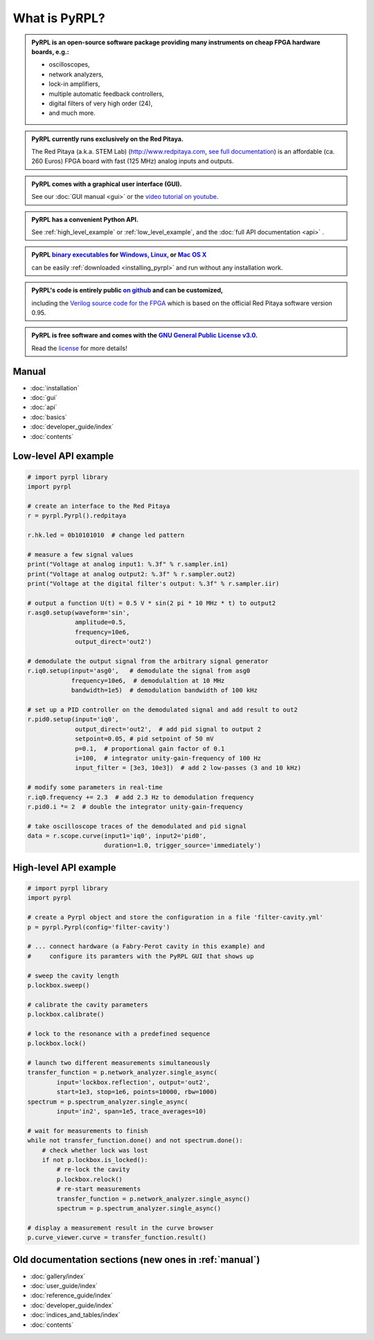 .. pyrpl documentation master file, created by
   sphinx-quickstart on Fri Jul 08 23:10:33 2016.
   You can adapt this file completely to your liking, but it should at least
   contain the root `toctree` directive.

*******************
What is PyRPL?
*******************


.. admonition:: PyRPL is an open-source software package providing many instruments on cheap FPGA hardware boards, e.g.:

   * oscilloscopes,
   * network analyzers,
   * lock-in amplifiers,
   * multiple automatic feedback controllers,
   * digital filters of very high order (24),
   * and much more.


.. admonition:: PyRPL currently runs exclusively on the Red Pitaya.

   The Red Pitaya (a.k.a. STEM Lab) (http://www.redpitaya.com, `see full documentation <http://redpitaya.readthedocs.io/en/latest/>`_) is an affordable (ca. 260 Euros) FPGA board with fast (125 MHz) analog inputs and outputs.


.. admonition:: PyRPL comes with a graphical user interface (GUI).

   See our :doc:`GUI manual <gui>` or the `video tutorial on youtube <https://www.youtube.com/watch?v=WnFkz1adhgs>`_.


.. admonition:: PyRPL has a convenient Python API.

   See :ref:`high_level_example` or :ref:`low_level_example`, and the :doc:`full API documentation <api>` .


.. admonition:: PyRPL `binary executables <https://sourceforge.net/projects/pyrpl/files>`__ for `Windows, <https://sourceforge.net/projects/pyrpl/files/pyrpl-windows.exe>`__ `Linux, <https://sourceforge.net/projects/pyrpl/files/pyrpl-linux>`__ or `Mac OS X <https://sourceforge.net/projects/pyrpl/files/pyrpl-mac>`__

   can be easily :ref:`downloaded <installing_pyrpl>` and run without any installation work.


.. admonition:: PyRPL's code is entirely public `on github <https://www.github.com/lneuhaus/pyrpl>`_ and can be customized,

   including the `Verilog source code for the FPGA <https://github.com/lneuhaus/pyrpl/tree/master/pyrpl/fpga>`_ which is based on the official Red Pitaya software version 0.95.


.. admonition:: PyRPL is free software and comes with the `GNU General Public License v3.0 <https://www.gnu.org/licenses/gpl.html>`_.

    Read the `license <https://github.com/lneuhaus/pyrpl/blob/master/LICENSE>`_ for more details!




.. _manual:

Manual
*******************

* :doc:`installation`
* :doc:`gui`
* :doc:`api`
* :doc:`basics`
* :doc:`developer_guide/index`
* :doc:`contents`


.. _low_level_example:

Low-level API example
************************

.. code-block:: python

    # import pyrpl library
    import pyrpl

    # create an interface to the Red Pitaya
    r = pyrpl.Pyrpl().redpitaya

    r.hk.led = 0b10101010  # change led pattern

    # measure a few signal values
    print("Voltage at analog input1: %.3f" % r.sampler.in1)
    print("Voltage at analog output2: %.3f" % r.sampler.out2)
    print("Voltage at the digital filter's output: %.3f" % r.sampler.iir)

    # output a function U(t) = 0.5 V * sin(2 pi * 10 MHz * t) to output2
    r.asg0.setup(waveform='sin',
                 amplitude=0.5,
                 frequency=10e6,
                 output_direct='out2')

    # demodulate the output signal from the arbitrary signal generator
    r.iq0.setup(input='asg0',   # demodulate the signal from asg0
                frequency=10e6,  # demodulaltion at 10 MHz
                bandwidth=1e5)  # demodulation bandwidth of 100 kHz

    # set up a PID controller on the demodulated signal and add result to out2
    r.pid0.setup(input='iq0',
                 output_direct='out2',  # add pid signal to output 2
                 setpoint=0.05, # pid setpoint of 50 mV
                 p=0.1,  # proportional gain factor of 0.1
                 i=100,  # integrator unity-gain-frequency of 100 Hz
                 input_filter = [3e3, 10e3])  # add 2 low-passes (3 and 10 kHz)

    # modify some parameters in real-time
    r.iq0.frequency += 2.3  # add 2.3 Hz to demodulation frequency
    r.pid0.i *= 2  # double the integrator unity-gain-frequency

    # take oscilloscope traces of the demodulated and pid signal
    data = r.scope.curve(input1='iq0', input2='pid0',
                         duration=1.0, trigger_source='immediately')


.. _high_level_example:

High-level API example
*************************

.. code-block:: python

    # import pyrpl library
    import pyrpl

    # create a Pyrpl object and store the configuration in a file 'filter-cavity.yml'
    p = pyrpl.Pyrpl(config='filter-cavity')

    # ... connect hardware (a Fabry-Perot cavity in this example) and
    #     configure its paramters with the PyRPL GUI that shows up

    # sweep the cavity length
    p.lockbox.sweep()

    # calibrate the cavity parameters
    p.lockbox.calibrate()

    # lock to the resonance with a predefined sequence
    p.lockbox.lock()

    # launch two different measurements simultaneously
    transfer_function = p.network_analyzer.single_async(
            input='lockbox.reflection', output='out2',
            start=1e3, stop=1e6, points=10000, rbw=1000)
    spectrum = p.spectrum_analyzer.single_async(
            input='in2', span=1e5, trace_averages=10)

    # wait for measurements to finish
    while not transfer_function.done() and not spectrum.done():
        # check whether lock was lost
        if not p.lockbox.is_locked():
            # re-lock the cavity
            p.lockbox.relock()
            # re-start measurements
            transfer_function = p.network_analyzer.single_async()
            spectrum = p.spectrum_analyzer.single_async()

    # display a measurement result in the curve browser
    p.curve_viewer.curve = transfer_function.result()


Old documentation sections (new ones in :ref:`manual`)
**********************************************************

* :doc:`gallery/index`
* :doc:`user_guide/index`
* :doc:`reference_guide/index`
* :doc:`developer_guide/index`
* :doc:`indices_and_tables/index`
* :doc:`contents`
